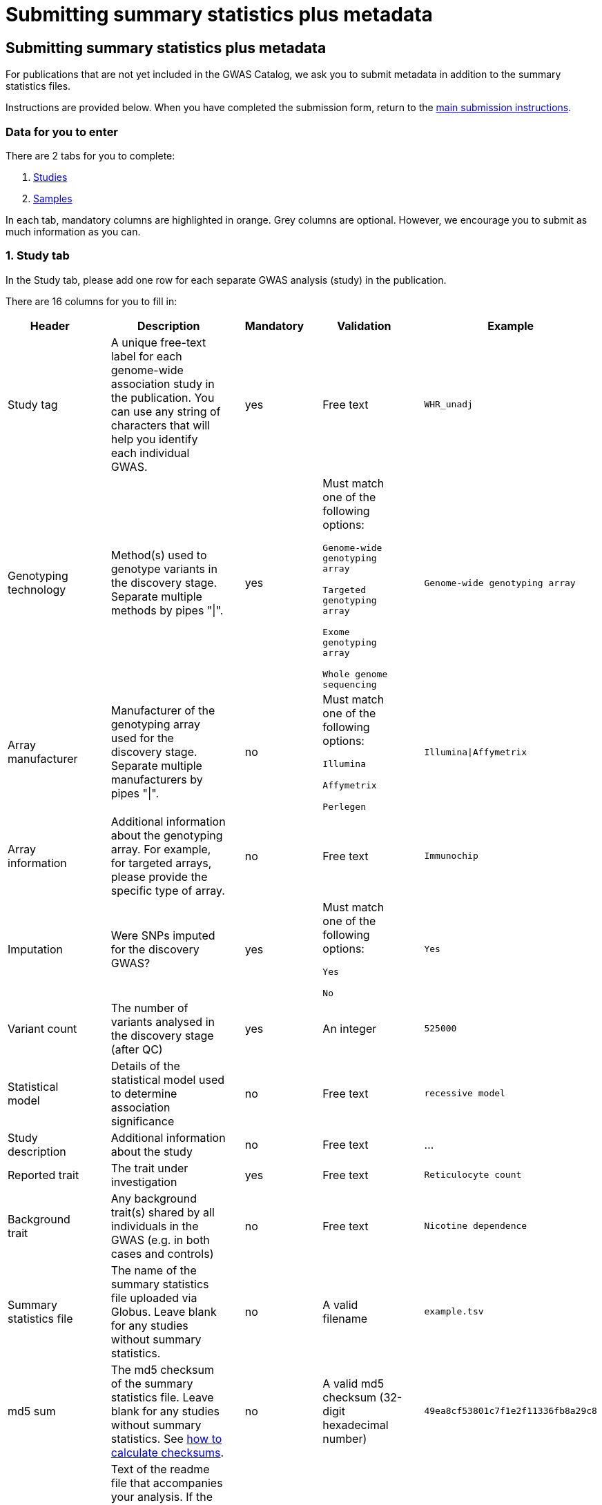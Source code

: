 = Submitting summary statistics plus metadata

== Submitting summary statistics plus metadata

:imagesdir: ./images
:data-uri:

For publications that are not yet included in the GWAS Catalog, we ask you to submit metadata in addition to the summary statistics files.

Instructions are provided below. When you have completed the submission form, return to the https://www.ebi.ac.uk/gwas/docs/submission[main submission instructions].

=== Data for you to enter

There are 2 tabs for you to complete:

1. <<studies, Studies>>
2. <<samples, Samples>>

In each tab, mandatory columns are highlighted in orange. Grey columns are optional. However, we encourage you to submit as much information as you can.

=== [[studies]]1. Study tab

In the Study tab, please add one row for each separate GWAS analysis (study) in the publication. 

There are 16 columns for you to fill in:

[cols="<4,<1,<6,<1,<2,<1,<4,<1,<4", options="header", grid="all", width=100%]
|===
|Header
|
|Description
|
|Mandatory
|
|Validation
|
|Example

|Study tag
|
|A unique free-text label for each genome-wide association study in the publication. You can use any string of characters that will help you identify each individual GWAS.
|
|yes
|
|Free text
|
|`WHR_unadj`

|Genotyping technology
|
|Method(s) used to genotype variants in the discovery stage. Separate multiple methods by pipes "\|".
|
|yes
|
|Must match one of the following options:

`Genome-wide genotyping array`

`Targeted genotyping array`

`Exome genotyping array`

`Whole genome sequencing`
|
|`Genome-wide genotyping array` 

|Array manufacturer
|
|Manufacturer of the genotyping array used for the discovery stage. Separate multiple manufacturers by pipes "\|".
|
|no
|
|Must match one of the following options:

`Illumina`

`Affymetrix`

`Perlegen`
|
|`Illumina\|Affymetrix`

|Array information
|
|Additional information about the genotyping array. For example, for targeted arrays, please provide the specific type of array.
|
|no
|
|Free text
|
|`Immunochip`

|Imputation
|
|Were SNPs imputed for the discovery GWAS?
|
|yes
|
|Must match one of the following options:

`Yes`

`No`
|
|`Yes`

|Variant count
|
|The number of variants analysed in the discovery stage (after QC)
|
|yes
|
|An integer
|
|`525000`

|Statistical model
|
|Details of the statistical model used to determine association significance
|
|no
|
|Free text
|
|`recessive model`

|Study description
|
|Additional information about the study
|
|no
|
|Free text
|
|...

|Reported trait
|
|The trait under investigation
|
|yes
|
|Free text
|
|`Reticulocyte count`

|Background trait
|
|Any background trait(s) shared by all individuals in the GWAS (e.g. in both cases and controls)
|
|no
|
|Free text
|
|`Nicotine dependence`

|Summary statistics file
|
|The name of the summary statistics file uploaded via Globus. Leave blank for any studies without summary statistics.
|
|no
|
|A valid filename
|
|`example.tsv`

|md5 sum
|
|The md5 checksum of the summary statistics file. Leave blank for any studies without summary statistics. See https://www.ebi.ac.uk/gwas/docs/summary-statistics-format#checksums[how to calculate checksums^].
|
|no
|
|A valid md5 checksum (32-digit hexadecimal number)
|
|`49ea8cf53801c7f1e2f11336fb8a29c8`

|Readme
|
|Text of the readme file that accompanies your analysis. If the same readme file applies to all studies in the publication, please copy the text into each row. Leave blank for any studies without summary statistics.
|
|no
|
|A standard readme file
|
|See https://www.ebi.ac.uk/gwas/docs/summary-statistics-format#readme[readme instructions here^].

|Summary statistics assembly
|
|Genome assembly for the summary statistics. Leave blank for any studies without summary statistics.
|
|no
|
|Must match one of the following options:

`GRCh38`

`GRCh37`

`NCBI36`

`NCBI35`

`NCBI34`
|
|`GRCh38`

|Cohort(s)
|
|List of cohort(s) represented in the discovery sample, separated by pipes "\|". Enter only if the specific named cohorts are used in the analysis.
|
|no
|
|Free text
|
|`UKBB\|FINRISK`

|Cohort specific reference
|
|List of cohort specific identifier(s) issued to this research study, separated by pipes "\|". For example, an ANID issued by UK Biobank.
|
|no
|
|Free text
|
|`ANID45956`
|===

=== [[samples]]2. Sample tab

In the Sample tab, enter information about the samples included in each GWAS.

Each GWAS should be listed separately, within each GWAS, each group of samples should be on a separate row. Examples of sample groups are discovery/replication cohorts, and ancestry categories (e.g. European, East Asian, South Asian).

For example:

* Your publication includes 2 GWAS analyses for different traits, each with a discovery and a replication stage (2 stages), in individuals with European or East Asian ancestry (2 broad ancestry categories)
* For each of the 2 GWASs you need to create rows for:
** discovery/European
** discovery/East Asian
** replication/European
** replication/East Asian, making *8 rows in total*.

There are 10 columns for you to fill in:

[cols="<4,<1,<6,<1,<2,<1,<4,<1,<4", options="header", grid="all", width=100%]
|===
|Header
|
|Description
|
|Mandatory
|
|Validation
|
|Example

|Study tag
|
|A unique free-text label for each genome-wide association study in the publication. This should match the study tag that you have provided in the “study” tab. This will allow the sample information to be linked to the correct study. You must provide at least one sample row for each study.
|
|yes
|
|Free text
|
|`WHR_unadj`

|Stage
|
|Stage of the experimental design
|
|yes
|
|Must match one of the following options:

`discovery`

`replication`
|
|`discovery`

|Number of individuals
|
|Number of individuals in this group
|
|yes
|
|An integer
|
|`2000`

|Number of cases
|
|Number of cases in this group
|
|no
|
|An integer
|
|`1000`

|Number of controls
|
|Number of controls in this group
|
|no
|
|An integer
|
|`1000`

|Sample description
|
|Additional information required for the interpretation of results, e.g. sex (males/females), age (adults/children), ordinal variables, or multiple traits analysed together ("or" traits).
|
|no
|
|Free text
|
|`1000 males, 1000 females`

`700 severe cases, 700 moderate cases, 600 mild cases`

`1200 major depression cases, 800 bipolar disorder cases`

|Ancestry category
|
|Broad ancestry category that best describes the sample. For more information about each category, see https://www.ncbi.nlm.nih.gov/pmc/articles/PMC5815218/table/Tab1/?report=objectonly[Table 1, Morales et al., 2018^].

You should create a new row for each ancestry category. However, you may enter multiple categories in the same row, separated by pipes "\|", only if separate sample numbers are unavailable for each category.
|
|yes
|
|Must match one of the following options:

`Aboriginal Australian`

`African American or Afro-Caribbean`

`African unspecified`

`Asian unspecified`

`Central Asian`

`Circumpolar peoples`

`East Asian`

`European`

`Greater Middle Eastern (Middle Eastern, North African or Persian)`

`Hispanic or Latin American`

`Native American`

`NR`

`Oceanian`

`Other`

`Other admixed ancestry`

`South Asian`

`South East Asian`

`Sub-Saharan African`
|
|`East Asian`

|Ancestry
|
|The most detailed ancestry descriptor(s) for the sample. Separate multiple descriptors by pipes "\|".
|
|no
|
|Free text
|
|`Han Chinese`

|Founder/Genetically isolated population description
|
|For founder or genetically isolated population, provide  description. If multiple founder/genetically isolated populations are included for the same ancestry category, separate using pipes "\|".
|
|no
|
|Free text
|
|`Korculan(founder/genetic isolate)\|Vis(founder/genetic isolate)`

|Country of recruitment
|
|List of country/countries where samples were recruited, separated by pipes "\|".
|
|yes
|
|Must match country name(s) in https://unstats.un.org/unsd/methodology/m49[The United Nations M49 Standard of Geographic Regions^]
|
|`Japan\|China`
|===

=== Additional information

Some cells in Excel may display a "Number Stored as Text" error. Please ignore this, as it will not affect the template validation.
